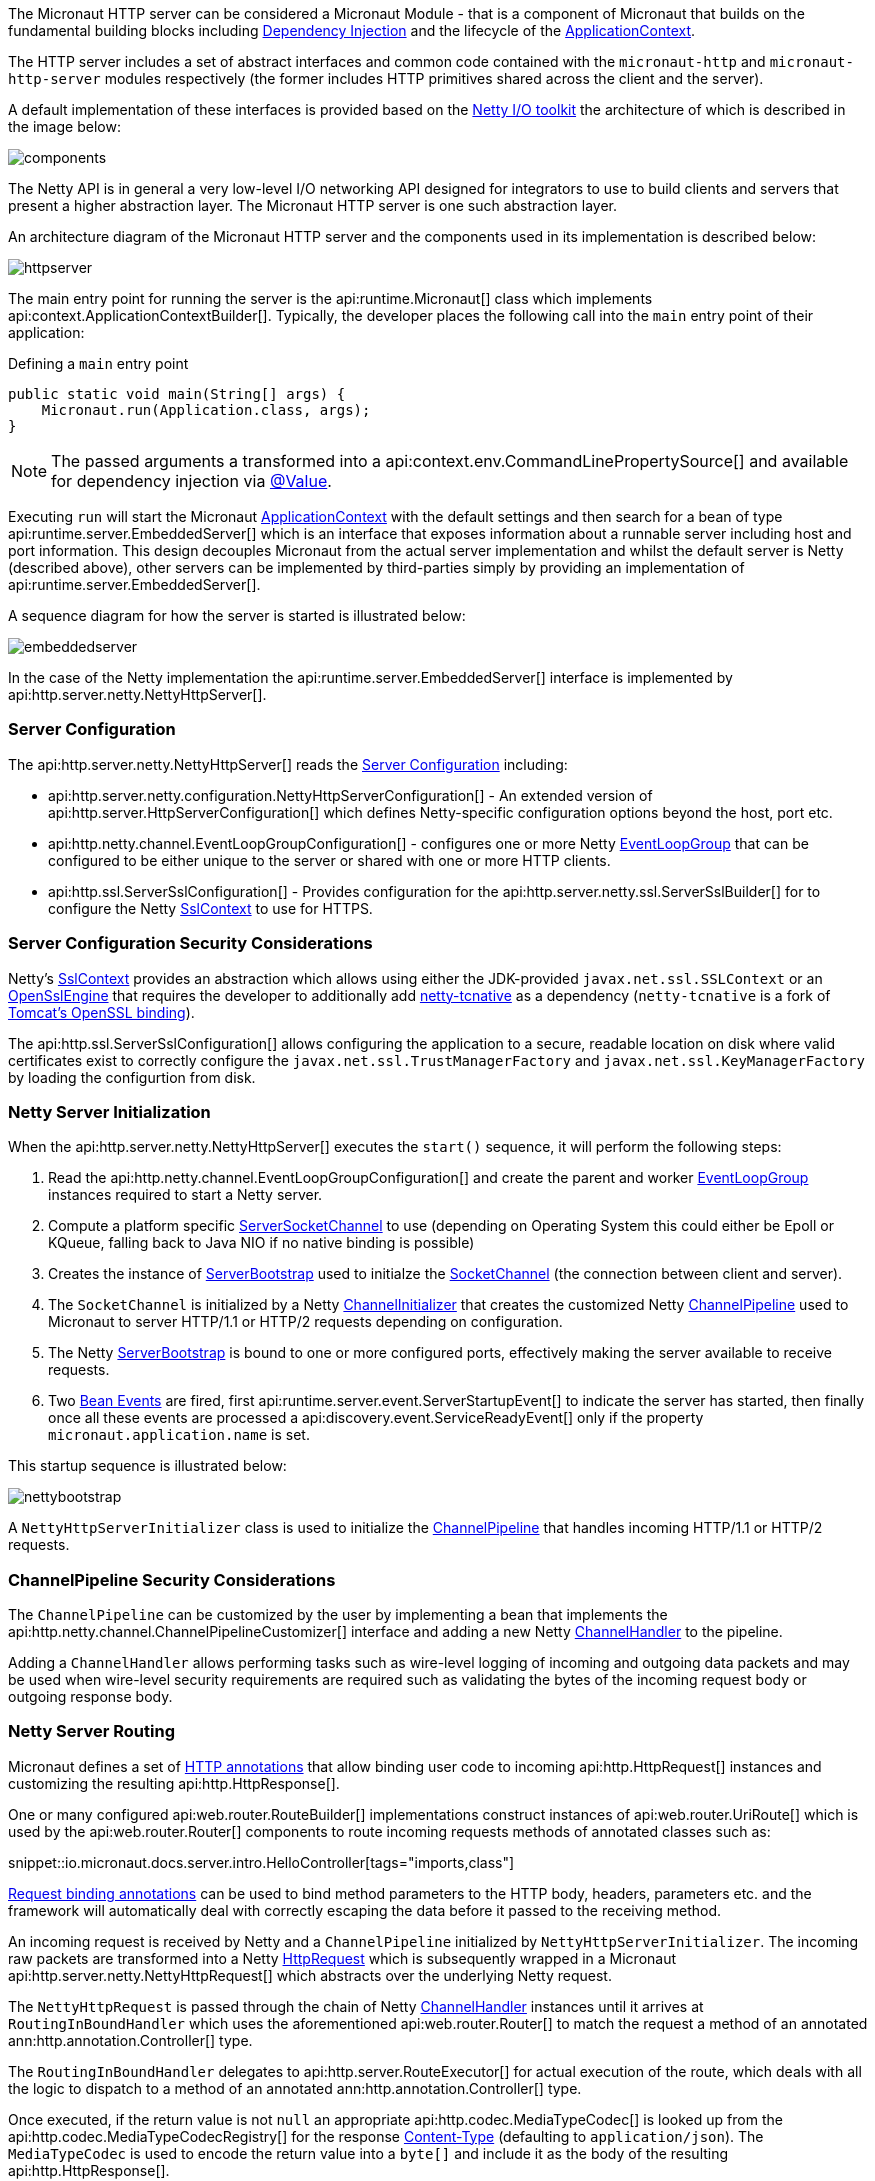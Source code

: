 The Micronaut HTTP server can be considered a Micronaut Module - that is a component of Micronaut that builds on the fundamental building blocks including <<iocArch, Dependency Injection>> and the lifecycle of the <<containerArch, ApplicationContext>>.

The HTTP server includes a set of abstract interfaces and common code contained with the `micronaut-http` and `micronaut-http-server` modules respectively (the former includes HTTP primitives shared across the client and the server).

A default implementation of these interfaces is provided based on the https://netty.io/[Netty I/O toolkit] the architecture of which is described in the image below:

image::https://netty.io/images/components.png[]

The Netty API is in general a very low-level I/O networking API designed for integrators to use to build clients and servers that present a higher abstraction layer. The Micronaut HTTP server is one such abstraction layer.

An architecture diagram of the Micronaut HTTP server and the components used in its implementation is described below:

image::arch/httpserver.png[]

The main entry point for running the server is the api:runtime.Micronaut[] class which implements api:context.ApplicationContextBuilder[]. Typically, the developer places the following call into the `main` entry point of their application:

.Defining a `main` entry point
[source,java]
----
public static void main(String[] args) {
    Micronaut.run(Application.class, args);
}
----

NOTE: The passed arguments a transformed into a api:context.env.CommandLinePropertySource[] and available for dependency injection via <<valueAnnotation, @Value>>.

Executing `run` will start the Micronaut <<containerArch, ApplicationContext>> with the default settings and then search for a bean of type api:runtime.server.EmbeddedServer[] which is an interface that exposes information about a runnable server including host and port information. This design decouples Micronaut from the actual server implementation and whilst the default server is Netty (described above), other servers can be implemented by third-parties simply by providing an implementation of api:runtime.server.EmbeddedServer[].

A sequence diagram for how the server is started is illustrated below:

image::arch/embeddedserver.png[]

In the case of the Netty implementation the api:runtime.server.EmbeddedServer[] interface is implemented by api:http.server.netty.NettyHttpServer[].

=== Server Configuration

The api:http.server.netty.NettyHttpServer[] reads the <<serverConfiguration, Server Configuration>> including:

* api:http.server.netty.configuration.NettyHttpServerConfiguration[] - An extended version of api:http.server.HttpServerConfiguration[] which defines Netty-specific configuration options beyond the host, port etc.
* api:http.netty.channel.EventLoopGroupConfiguration[] - configures one or more Netty https://netty.io/4.1/api/io/netty/channel/EventLoopGroup.html[EventLoopGroup] that can be configured to be either unique to the server or shared with one or more HTTP clients.
* api:http.ssl.ServerSslConfiguration[] - Provides configuration for the api:http.server.netty.ssl.ServerSslBuilder[] for to configure the Netty https://netty.io/4.1/api/io/netty/handler/ssl/SslContext.html[SslContext] to use for HTTPS.

=== Server Configuration Security Considerations

Netty's https://netty.io/4.1/api/io/netty/handler/ssl/SslContext.html[SslContext] provides an abstraction which allows using either the JDK-provided `javax.net.ssl.SSLContext` or an https://netty.io/4.1/api/io/netty/handler/ssl/OpenSslEngine.html[OpenSslEngine] that requires the developer to additionally add https://netty.io/wiki/forked-tomcat-native.html[netty-tcnative] as a dependency (`netty-tcnative` is a fork of https://tomcat.apache.org/native-doc/[Tomcat's OpenSSL binding]).

The api:http.ssl.ServerSslConfiguration[] allows configuring the application to a secure, readable location on disk where valid certificates exist to correctly configure the `javax.net.ssl.TrustManagerFactory` and `javax.net.ssl.KeyManagerFactory` by loading the configurtion from disk.

=== Netty Server Initialization

When the api:http.server.netty.NettyHttpServer[] executes the `start()` sequence, it will perform the following steps:

1. Read the api:http.netty.channel.EventLoopGroupConfiguration[] and create the parent and worker https://netty.io/4.1/api/io/netty/channel/EventLoopGroup.html[EventLoopGroup] instances required to start a Netty server.
2. Compute a platform specific https://netty.io/4.1/api/io/netty/channel/socket/ServerSocketChannel.html[ServerSocketChannel] to use (depending on Operating System this could either be Epoll or KQueue, falling back to Java NIO if no native binding is possible)
3. Creates the instance of https://netty.io/4.1/api/io/netty/bootstrap/ServerBootstrap.html[ServerBootstrap] used to initialze the https://netty.io/4.1/api/io/netty/channel/socket/SocketChannel.html[SocketChannel] (the connection between client and server).
4. The `SocketChannel` is initialized by a Netty https://netty.io/4.1/api/io/netty/channel/ChannelInitializer.html[ChannelInitializer] that creates the customized Netty https://netty.io/4.1/api/io/netty/channel/ChannelPipeline.html[ChannelPipeline] used to Micronaut to server HTTP/1.1 or HTTP/2 requests depending on configuration.
5. The Netty https://netty.io/4.1/api/io/netty/bootstrap/ServerBootstrap.html[ServerBootstrap] is bound to one or more configured ports, effectively making the server available to receive requests.
6. Two <<events, Bean Events>> are fired, first api:runtime.server.event.ServerStartupEvent[] to indicate the server has started, then finally once all these events are processed a api:discovery.event.ServiceReadyEvent[] only if the property `micronaut.application.name` is set.

This startup sequence is illustrated below:

image::arch/nettybootstrap.png[]

A `NettyHttpServerInitializer` class is used to initialize the https://netty.io/4.1/api/io/netty/channel/ChannelPipeline.html[ChannelPipeline] that handles incoming HTTP/1.1 or HTTP/2 requests.

=== ChannelPipeline Security Considerations

The `ChannelPipeline` can be customized by the user by implementing a bean that implements the api:http.netty.channel.ChannelPipelineCustomizer[] interface and adding a new Netty https://netty.io/4.1/api/io/netty/channel/ChannelHandler.html[ChannelHandler] to the pipeline.

Adding a `ChannelHandler` allows performing tasks such as wire-level logging of incoming and outgoing data packets and may be used when wire-level security requirements are required such as validating the bytes of the incoming request body or outgoing response body.

=== Netty Server Routing

Micronaut defines a set of https://docs.micronaut.io/latest/api/io/micronaut/http/annotation/package-summary.html[HTTP annotations] that allow binding user code to incoming api:http.HttpRequest[] instances and customizing the resulting api:http.HttpResponse[].

One or many configured api:web.router.RouteBuilder[] implementations construct instances of api:web.router.UriRoute[] which is used by the api:web.router.Router[] components to route incoming requests methods of annotated classes such as:

snippet::io.micronaut.docs.server.intro.HelloController[tags="imports,class"]

<<binding, Request binding annotations>> can be used to bind method parameters to the HTTP body, headers, parameters etc. and the framework will automatically deal with correctly escaping the data before it passed to the receiving method.

An incoming request is received by Netty and a `ChannelPipeline` initialized by `NettyHttpServerInitializer`. The incoming raw packets are transformed into a Netty https://netty.io/4.1/api/io/netty/handler/codec/http/HttpRequest.html[HttpRequest] which is subsequently wrapped in a Micronaut api:http.server.netty.NettyHttpRequest[] which abstracts over the underlying Netty request.

The `NettyHttpRequest` is passed through the chain of Netty https://netty.io/4.1/api/io/netty/channel/ChannelHandler.html[ChannelHandler] instances until it arrives at `RoutingInBoundHandler` which uses the aforementioned api:web.router.Router[] to match the request a method of an annotated ann:http.annotation.Controller[] type.


The `RoutingInBoundHandler` delegates to api:http.server.RouteExecutor[] for actual execution of the route, which deals with all the logic to dispatch to a method of an annotated ann:http.annotation.Controller[] type.

Once executed, if the return value is not `null` an appropriate api:http.codec.MediaTypeCodec[] is looked up from the api:http.codec.MediaTypeCodecRegistry[] for the response https://developer.mozilla.org/en-US/docs/Web/HTTP/Headers/Content-Type[Content-Type] (defaulting to `application/json`). The `MediaTypeCodec` is used to encode the return value into a `byte[]` and include it as the body of the resulting api:http.HttpResponse[].

The following diagram illustrates this flow for an incoming request:

image::arch/http-server-requestflow.png[]

The `RouteExecutor` will construct a api:http.filter.FilterChain[] to execute one or many api:http.filter.HttpServerFilter[] prior executing the target method of an annotated ann:http.annotation.Controller[] type.

Once all of the api:http.filter.HttpServerFilter[] instances have been executed the api:http.server.RouteExecutor[] will attempt to satisfy the requirements of the target method's parameters, including any <<binding, Request binding annotations>>. If the parameters cannot be satisfied then a `HTTP 400 - Bad Request` api:http.HttpStatus[] response is returned to the calling client.

=== Netty Server Routing Security Considerations

A api:http.filter.HttpServerFilter[] instance can be used by the developer to control access to server resources. By not proceeding with the api:http.filter.FilterChain[] an alternative response (such as a `403 - Forbidden`) can be returned to the client barring access to sensitive resources.

Note that the api:http.filter.HttpServerFilter[] interface extends from the api:core.order.Ordered[] interface since it is frequently the case that multiple filters exist within a api:http.filter.FilterChain[]. By implementing the `getOrder()` method the developer can return an appropriate priority to control ordering. In addition, the api:http.filter.ServerFilterPhase[] enum provides a set of constants developers can use to correctly position a filter, including a `SECURITY` phase where security rules are commonly placed.

